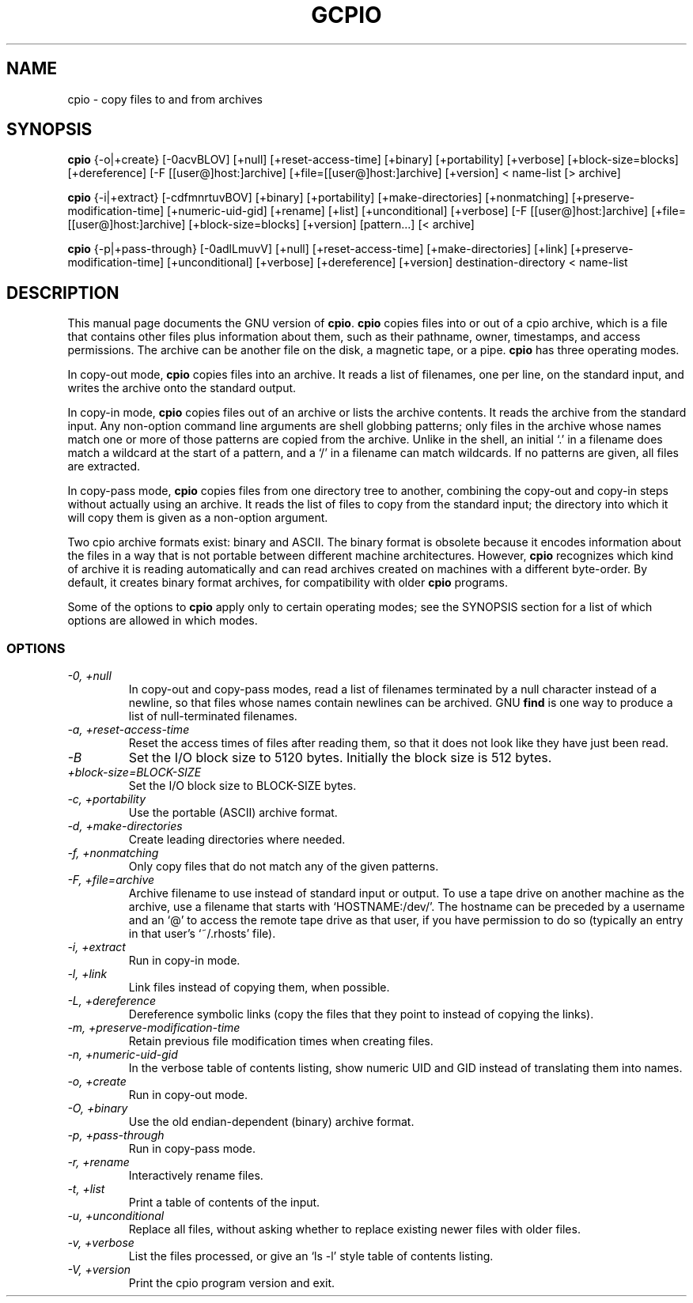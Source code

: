 .TH GCPIO 1
.SH NAME
cpio \- copy files to and from archives
.SH SYNOPSIS
.B cpio
{\-o|+create} [\-0acvBLOV] [+null] [+reset-access-time] [+binary]
[+portability] [+verbose] [+block-size=blocks] [+dereference]
[\-F [[user@]host:]archive] [+file=[[user@]host:]archive] [+version]
< name-list [> archive]

.B cpio
{-i|+extract} [\-cdfmnrtuvBOV] [+binary] [+portability]
[+make-directories] [+nonmatching] [+preserve-modification-time]
[+numeric-uid-gid] [+rename] [+list] [+unconditional] [+verbose]
[\-F [[user@]host:]archive] [+file=[[user@]host:]archive]
[+block-size=blocks] [+version] [pattern...] [< archive]

.B cpio
{-p|+pass-through} [\-0adlLmuvV] [+null] [+reset-access-time]
[+make-directories] [+link] [+preserve-modification-time]
[+unconditional] [+verbose] [+dereference] [+version]
destination-directory < name-list
.SH DESCRIPTION
This manual page
documents the GNU version of
.BR cpio .
.B cpio
copies files into or out of a cpio archive, which is a file that
contains other files plus information about them, such as their
pathname, owner, timestamps, and access permissions.  The archive can
be another file on the disk, a magnetic tape, or a pipe.
.B cpio
has three operating modes.
.PP
In copy-out mode,
.B cpio
copies files into an archive.  It reads a list of filenames, one per
line, on the standard input, and writes the archive onto the standard
output.
.PP
In copy-in mode,
.B cpio
copies files out of an archive or lists the archive contents.  It
reads the archive from the standard input.  Any non-option command
line arguments are shell globbing patterns; only files in the archive
whose names match one or more of those patterns are copied from the
archive.  Unlike in the shell, an initial `.' in a filename does
match a wildcard at the start of a pattern, and a `/' in a filename
can match wildcards.  If no patterns are given, all files are
extracted.
.PP
In copy-pass mode,
.B cpio
copies files from one directory tree to another, combining the
copy-out and copy-in steps without actually using an archive.
It reads the list of files to copy from the standard input; the
directory into which it will copy them is given as a non-option
argument.
.PP
Two cpio archive formats exist: binary and ASCII.  The binary format
is obsolete because it encodes information about the files in a way
that is not portable between different machine architectures.
However,
.B cpio
recognizes which kind of archive it is reading automatically and can
read archives created on machines with a different byte-order.
By default, it creates binary format archives, for compatibility with
older
.B cpio
programs.
.PP
Some of the options to
.B cpio
apply only to certain operating modes; see the SYNOPSIS section for a
list of which options are allowed in which modes.
.SS OPTIONS
.TP
.I "\-0, +null"
In copy-out and copy-pass modes, read a list of filenames terminated
by a null character instead of a newline, so that files whose names
contain newlines can be archived.  GNU
.B find
is one way to produce a list of null-terminated filenames.
.TP
.I "\-a, +reset-access-time"
Reset the access times of files after reading them, so that it does
not look like they have just been read.
.TP
.I "\-B"
Set the I/O block size to 5120 bytes.  Initially the block size is 512
bytes.
.TP
.I "+block-size=BLOCK-SIZE"
Set the I/O block size to BLOCK-SIZE bytes.
.TP
.I "\-c, +portability"
Use the portable (ASCII) archive format.
.TP
.I "\-d, +make-directories"
Create leading directories where needed.
.TP
.I "\-f, +nonmatching"
Only copy files that do not match any of the given patterns.
.TP
.I "\-F, +file=archive"
Archive filename to use instead of standard input or output.  To use a
tape drive on another machine as the archive, use a filename that
starts with `HOSTNAME:/dev/'.  The hostname can be preceded by a
username and an `@' to access the remote tape drive as that user, if
you have permission to do so (typically an entry in that user's
`~/.rhosts' file).
.TP
.I "\-i, +extract"
Run in copy-in mode.
.TP
.I "\-l, +link"
Link files instead of copying them, when possible.
.TP
.I "\-L, +dereference"
Dereference symbolic links (copy the files that they point to instead
of copying the links).
.TP
.I "\-m, +preserve-modification-time"
Retain previous file modification times when creating files.
.TP
.I "\-n, +numeric-uid-gid"
In the verbose table of contents listing, show numeric UID and GID
instead of translating them into names.
.TP
.I "\-o, +create"
Run in copy-out mode.
.TP
.I "\-O, +binary"
Use the old endian-dependent (binary) archive format.
.TP
.I "\-p, +pass-through"
Run in copy-pass mode.
.TP
.I "\-r, +rename"
Interactively rename files.
.TP
.I "\-t, +list"
Print a table of contents of the input.
.TP
.I "\-u, +unconditional"
Replace all files, without asking whether to replace existing newer
files with older files.
.TP
.I "\-v, +verbose"
List the files processed, or give an `ls \-l' style table of contents
listing.
.TP
.I "\-V, +version"
Print the cpio program version and exit.
